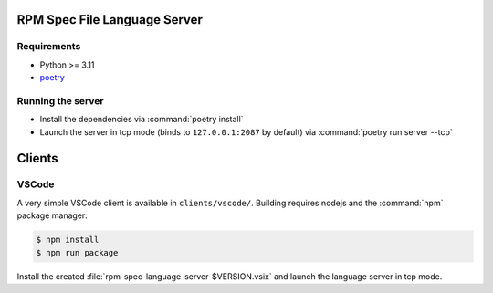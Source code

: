 RPM Spec File Language Server
=============================

Requirements
------------

- Python >= 3.11
- `poetry <https://python-poetry.org/>`_


Running the server
------------------

- Install the dependencies via :command:`poetry install`
- Launch the server in tcp mode (binds to ``127.0.0.1:2087`` by default) via
  :command:`poetry run server --tcp`


Clients
=======


VSCode
------

A very simple VSCode client is available in ``clients/vscode/``. Building
requires nodejs and the :command:`npm` package manager:

.. code-block:: shell-session

   $ npm install
   $ npm run package


Install the created :file:`rpm-spec-language-server-$VERSION.vsix` and launch
the language server in tcp mode.
